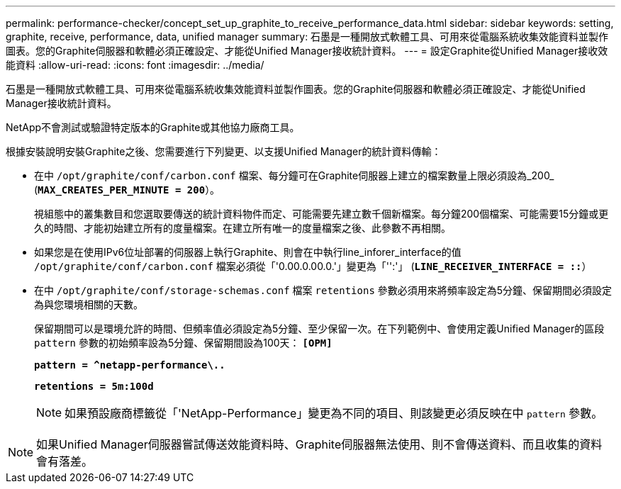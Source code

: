 ---
permalink: performance-checker/concept_set_up_graphite_to_receive_performance_data.html 
sidebar: sidebar 
keywords: setting, graphite, receive, performance, data, unified manager 
summary: 石墨是一種開放式軟體工具、可用來從電腦系統收集效能資料並製作圖表。您的Graphite伺服器和軟體必須正確設定、才能從Unified Manager接收統計資料。 
---
= 設定Graphite從Unified Manager接收效能資料
:allow-uri-read: 
:icons: font
:imagesdir: ../media/


[role="lead"]
石墨是一種開放式軟體工具、可用來從電腦系統收集效能資料並製作圖表。您的Graphite伺服器和軟體必須正確設定、才能從Unified Manager接收統計資料。

NetApp不會測試或驗證特定版本的Graphite或其他協力廠商工具。

根據安裝說明安裝Graphite之後、您需要進行下列變更、以支援Unified Manager的統計資料傳輸：

* 在中 `/opt/graphite/conf/carbon.conf` 檔案、每分鐘可在Graphite伺服器上建立的檔案數量上限必須設為_200_ (`*MAX_CREATES_PER_MINUTE = 200*`）。
+
視組態中的叢集數目和您選取要傳送的統計資料物件而定、可能需要先建立數千個新檔案。每分鐘200個檔案、可能需要15分鐘或更久的時間、才能初始建立所有的度量檔案。在建立所有唯一的度量檔案之後、此參數不再相關。

* 如果您是在使用IPv6位址部署的伺服器上執行Graphite、則會在中執行line_inforer_interface的值 `/opt/graphite/conf/carbon.conf` 檔案必須從「'0.00.0.00.0.'」變更為「'':'」 (`*LINE_RECEIVER_INTERFACE = ::*`）
* 在中 `/opt/graphite/conf/storage-schemas.conf` 檔案 `retentions` 參數必須用來將頻率設定為5分鐘、保留期間必須設定為與您環境相關的天數。
+
保留期間可以是環境允許的時間、但頻率值必須設定為5分鐘、至少保留一次。在下列範例中、會使用定義Unified Manager的區段 `pattern` 參數的初始頻率設為5分鐘、保留期間設為100天： `*[OPM]*`

+
`*pattern = ^netapp-performance\..*`

+
`*retentions = 5m:100d*`

+
[NOTE]
====
如果預設廠商標籤從「'NetApp-Performance」變更為不同的項目、則該變更必須反映在中 `pattern` 參數。

====


[NOTE]
====
如果Unified Manager伺服器嘗試傳送效能資料時、Graphite伺服器無法使用、則不會傳送資料、而且收集的資料會有落差。

====